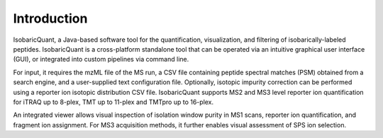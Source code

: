 Introduction
============

IsobaricQuant, a Java-based software tool for the quantification, visualization, and filtering of isobarically-labeled peptides. IsobaricQuant is a cross-platform standalone tool that can be operated via an intuitive graphical user interface (GUI), or integrated into custom pipelines via command line.

For input, it requires the mzML file of the MS run, a CSV file containing peptide spectral matches (PSM) obtained from a search engine, and a user-supplied text configuration file. Optionally, isotopic impurity correction can be performed using a reporter ion isotopic distribution CSV file. IsobaricQuant supports MS2 and MS3 level reporter ion quantification for iTRAQ up to 8-plex, TMT up to 11-plex and TMTpro up to 16-plex.

An integrated viewer allows visual inspection of isolation window purity in MS1 scans, reporter ion quantification, and fragment ion assignment. For MS3 acquisition methods, it further enables visual assessment of SPS ion selection.
